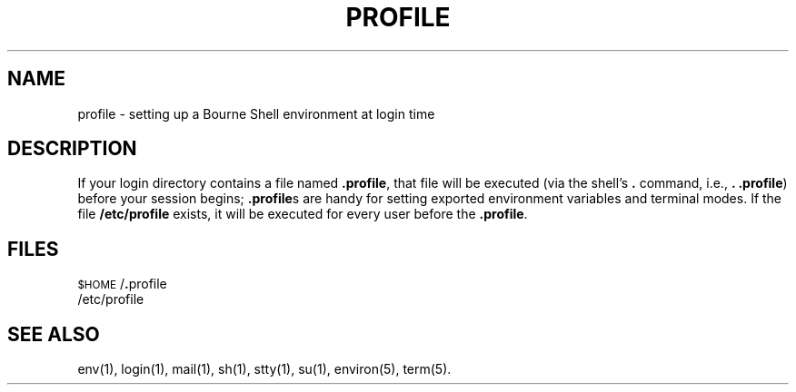 '\"macro stdmacro
.TH PROFILE 4
.SH NAME
profile \- setting up a Bourne Shell environment at login time
.SH DESCRIPTION
If your login directory contains a file named
.BR \&.profile ,
that file will be executed (via the shell's
.B .
command, i.e.,
.BR ". .profile")
before your session begins;
.BR \&.profile s
are handy for setting exported environment variables and terminal modes.
If the file
.B /etc/profile
exists, it will be executed for every user before the
.BR .profile .
.SH FILES
\s-1$HOME\s+1/\f3.\fPprofile
.br
/etc/profile
.SH SEE ALSO
env(1), login(1), mail(1), sh(1), stty(1), su(1), environ(5), term(5).
.\"	@(#)profile.4	5.1 of 10/15/83

